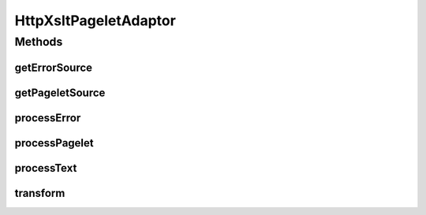 .. java:import:: hk.hku.cecid.piazza.commons.pagelet HttpPageletAdaptor

.. java:import:: hk.hku.cecid.piazza.commons.pagelet Pagelet

.. java:import:: hk.hku.cecid.piazza.commons.pagelet TemplateElement

.. java:import:: hk.hku.cecid.piazza.commons.servlet RequestListenerException

.. java:import:: java.io IOException

.. java:import:: javax.servlet.http HttpServletRequest

.. java:import:: javax.servlet.http HttpServletResponse

.. java:import:: javax.xml.transform Source

.. java:import:: javax.xml.transform Transformer

.. java:import:: javax.xml.transform TransformerException

.. java:import:: javax.xml.transform TransformerFactory

.. java:import:: javax.xml.transform.dom DOMSource

.. java:import:: javax.xml.transform.stream StreamResult

.. java:import:: javax.xml.transform.stream StreamSource

HttpXsltPageletAdaptor
======================

.. java:package:: hk.hku.cecid.piazza.commons.pagelet.xslt
   :noindex:

.. java:type:: public abstract class HttpXsltPageletAdaptor extends HttpPageletAdaptor

   HttpXsltPageletAdaptor is an HTTP pagelet adaptor which employs the XSLT technology for content rendering. It is basically same as the HTTP pagelet adpator except that all the involved pagelets, excluding the template, are XSL documents.

   This pagelet adaptor supports an additional generation mode, "xml", which suppresses the XSL transformation. If the generation mode is "xml", no rendering will be done and the output will only be a trunk of consecutive XML sources.

   :author: Hugo Y. K. Lam

Methods
-------
getErrorSource
^^^^^^^^^^^^^^

.. java:method:: protected Source getErrorSource(TemplateElement element, Throwable error, HttpServletRequest request) throws RequestListenerException
   :outertype: HttpXsltPageletAdaptor

   Gets the transformation source for the XSL error pagelet.

   :param element: the template element which represents the pagelet.
   :param error: the error generated by the XSL pagelet process.
   :param request: the servlet request.
   :throws RequestListenerException: if there was any error occurred when constructing the source.
   :return: the transformation source of the XSL error pagelet or null by default.

   **See also:** :java:ref:`.processError(TemplateElement,Throwable,HttpServletRequest,HttpServletResponse)`

getPageletSource
^^^^^^^^^^^^^^^^

.. java:method:: protected Source getPageletSource(TemplateElement element, Pagelet pagelet, HttpServletRequest request) throws RequestListenerException
   :outertype: HttpXsltPageletAdaptor

   Gets the transformation source for the given XSL pagelet.

   :param element: the template element which represents the pagelet.
   :param pagelet: the XSL pagelet.
   :param request: the servlet request.
   :throws RequestListenerException: if there was any error occurred when constructing the source.
   :return: the transformation source of the given XSL pagelet or null by default.

   **See also:** :java:ref:`.processPagelet(TemplateElement,Pagelet,HttpServletRequest,HttpServletResponse)`

processError
^^^^^^^^^^^^

.. java:method:: protected void processError(TemplateElement element, Throwable exception, HttpServletRequest request, HttpServletResponse response) throws RequestListenerException
   :outertype: HttpXsltPageletAdaptor

   Processes the error generated by the XSL pagelet. The transformation source for the XSL error pagelet will be retrieved by invoking the getErrorSource() method.

   :throws RequestListenerException: if there was any error occurred when processing the XSL error pagelet.

   **See also:** :java:ref:`.transform(Pagelet,Source,HttpServletRequest,HttpServletResponse)`, :java:ref:`.getErrorSource(TemplateElement,Throwable,HttpServletRequest)`, :java:ref:`hk.hku.cecid.piazza.commons.pagelet.HttpPageletAdaptor.processError(hk.hku.cecid.piazza.commons.pagelet.TemplateElement,java.lang.Throwable,javax.servlet.http.HttpServletRequest,javax.servlet.http.HttpServletResponse)`

processPagelet
^^^^^^^^^^^^^^

.. java:method:: protected void processPagelet(TemplateElement element, Pagelet pagelet, HttpServletRequest request, HttpServletResponse response) throws RequestListenerException
   :outertype: HttpXsltPageletAdaptor

   Processes the XSL pagelet. The transformation source for the given XSL pagelet will be retrieved by invoking the getPageletSource() method.

   :param pagelet: the XSL pagelet.
   :throws RequestListenerException: if there was any error occurred when processing the XSL pagelet.

   **See also:** :java:ref:`.transform(Pagelet,Source,HttpServletRequest,HttpServletResponse)`, :java:ref:`.getPageletSource(TemplateElement,Pagelet,HttpServletRequest)`, :java:ref:`hk.hku.cecid.piazza.commons.pagelet.HttpPageletAdaptor.processPagelet(hk.hku.cecid.piazza.commons.pagelet.TemplateElement,hk.hku.cecid.piazza.commons.pagelet.Pagelet,javax.servlet.http.HttpServletRequest,javax.servlet.http.HttpServletResponse)`

processText
^^^^^^^^^^^

.. java:method:: protected void processText(TemplateElement element, String text, HttpServletRequest request, HttpServletResponse response) throws RequestListenerException
   :outertype: HttpXsltPageletAdaptor

   Processes the text part of the generating page if the generation mode is not "xml".

   **See also:** :java:ref:`hk.hku.cecid.piazza.commons.pagelet.HttpPageletAdaptor.processText(hk.hku.cecid.piazza.commons.pagelet.TemplateElement,java.lang.String,javax.servlet.http.HttpServletRequest,javax.servlet.http.HttpServletResponse)`

transform
^^^^^^^^^

.. java:method:: protected void transform(Pagelet xsl, Source source, HttpServletRequest request, HttpServletResponse response) throws IOException, TransformerException
   :outertype: HttpXsltPageletAdaptor

   Transforms a given XML source using the specified XSL and writes the output to the response output stream.

   :param xsl: the XSL for the transformation.
   :param source: the XML source.
   :param request: the servlet request.
   :param response: the servlet response.
   :throws IOException: if an I/O exception occurs during openning the XSL stream.
   :throws TransformerException: if an unrecoverable error occurs during the course of the transformation.


